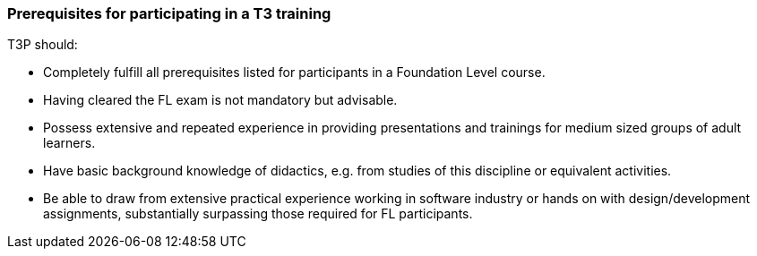 // tag::EN[]
=== Prerequisites for participating in a T3 training

T3P should:

* Completely fulfill all  prerequisites listed for participants in a Foundation Level course.
* Having cleared the FL exam is not mandatory but advisable.
* Possess extensive and repeated experience in providing presentations and trainings for medium sized groups of adult learners. 
* Have basic background knowledge of didactics, e.g. from studies of this discipline or equivalent activities.
* Be able to draw from extensive practical experience working in software industry or hands on with design/development assignments, substantially surpassing those required for FL participants.





// end::EN[]



// tag::REMARK[]
// just to get rid of a warning in the build process
// end::REMARK[]

